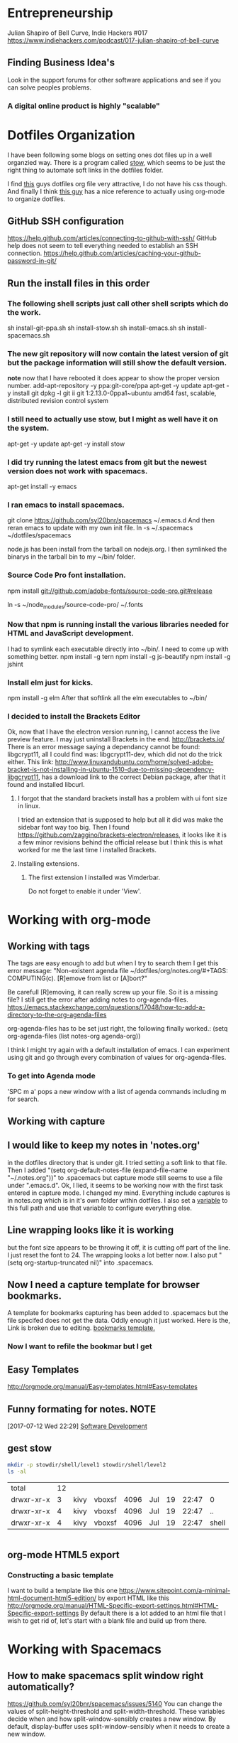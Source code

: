 * Entrepreneurship
  Julian Shapiro of Bell Curve, Indie Hackers #017
  https://www.indiehackers.com/podcast/017-julian-shapiro-of-bell-curve
** Finding Business Idea's
   Look in the support forums for other software applications and see if you can solve peoples problems.
*** A digital online product is highly "scalable"
* Dotfiles Organization
  I have been following some blogs on setting ones dot files up in a well organzied way.  There is a program called [[https://www.gnu.org/software/stow/][stow]], which seems to be just the right thing to automate soft links in the dotfiles folder. 

  I find [[http://keifer.link/projects/dotfiles/dotfiles.html][this]] guys dotfiles org file very attractive, I do not have his css though. And finally I think [[/home/kivy/GitHub/dotfiles-ng][this guy]] has a nice reference to actually using org-mode to organize dotfiles.
** GitHub SSH configuration
   https://help.github.com/articles/connecting-to-github-with-ssh/
   GitHub help does not seem to tell everything needed to establish an SSH connection.
   https://help.github.com/articles/caching-your-github-password-in-git/
** Run the install files in this order
*** The following shell scripts just call other shell scripts which do the work.
    sh install-git-ppa.sh
    sh install-stow.sh
    sh install-emacs.sh
    sh install-spacemacs.sh
*** The new git repository will now contain the latest version of git but the package information will still show the default version.
    *note* now that I have rebooted it does appear to show the proper version number.
    add-apt-repository -y ppa:git-core/ppa
    apt-get -y update
    apt-get -y install git
    dpkg -l git
    ii  git                               1:2.13.0-0ppa1~ubuntu amd64                 fast, scalable, distributed revision control system
*** I still need to actually use stow, but I might as well have it on the system.
    apt-get -y update
    apt-get -y install stow
*** I did try running the latest emacs from git but the newest version does not work with spacemacs.
    apt-get install -y emacs
*** I ran emacs to install spacemacs.
    git clone https://github.com/syl20bnr/spacemacs ~/.emacs.d
    And then reran emacs to update with my own init file.
    ln -s ~/.spacemacs ~/dotfiles/spacemacs

    node.js has been install from the tarball on nodejs.org.  I then symlinked the binarys in the tarball bin to my ~/bin/ folder.
*** Source Code Pro font installation.
    npm install git://github.com/adobe-fonts/source-code-pro.git#release

    ln -s ~/node_modules/source-code-pro/ ~/.fonts
*** Now that npm is running install the various libraries needed for HTML and JavaScript development.
    :LOGBOOK:
    CLOCK: [2017-08-03 Thu 15:18]
    :END:
    I had to symlink each executable directly into ~/bin/. I need to come up with something better.
    npm install -g tern
    npm install -g js-beautify
    npm install -g jshint
*** Install elm just for kicks.
    npm install -g elm
    After that softlink all the elm executables to ~/bin/
*** I decided to install the Brackets Editor
    Ok, now that I have the electron version running, I cannot access the live preview feature.  I may just uninstall Brackets in the end.
    http://brackets.io/
    There is an error message saying a dependancy cannot be found: libgcrypt11, all I could find was: libgcrypt11-dev, which did not do the trick either.
    This link: http://www.linuxandubuntu.com/home/solved-adobe-bracket-is-not-installing-in-ubuntu-1510-due-to-missing-dependency-libgcrypt11, has a download link to the correct Debian package, after that it found and installed libcurl.
**** I forgot that the standard brackets install has a problem with ui font size in linux.  
     I tried an extension that is supposed to help but all it did was make the sidebar font way too big.  Then I found https://github.com/zaggino/brackets-electron/releases, it looks like it is a few minor revisions behind the official release but I think this is what worked for me the last time I installed Brackets.

**** Installing extensions.
***** The first extension I installed was Vimderbar.
      Do not forget to enable it under 'View'.
* Working with org-mode
** Working with tags
   The tags are easy enough to add but when I try to search them I get this error message:
   "Non-existent agenda file ~/dotfiles/org/notes.org/#+TAGS: COMPUTING(c).  [R]emove from list or [A]bort?"

   Be carefull [R]emoving, it can really screw up your file.
   So it is a missing file? I still get the error after adding notes to org-agenda-files. https://emacs.stackexchange.com/questions/17048/how-to-add-a-directory-to-the-org-agenda-files

   org-agenda-files has to be set just right, the following finally worked.:
      (setq org-agenda-files (list notes-org agenda-org))

   I think I might try again with a default installation of emacs.  I can experiment using git and go through every combination of values for org-agenda-files.

*** To get into Agenda mode
    'SPC m a' pops a new window with a list of agenda commands including m for search.

** Working with capture
** I would like to keep my notes in 'notes.org'
in the dotfiles directory that is under git.  I tried setting a soft link to that file. Then I added "(setq org-default-notes-file (expand-file-name "~/.notes.org"))" to .spacemacs but capture mode still seems to use a file under ".emacs.d".  Ok, I lied, it seems to be working now with the first task entered in capture mode.
I changed my mind.  Everything include captures is in notes.org which is in it's own folder within dotfiles.  I also set a [[file:~/dotfiles/spacemacs::(setq%20notes-org%20(expand-file-name%20"~/dotfiles/org/notes.org"))][variable]] to this full path and use that variable to configure everything else.
** Line wrapping looks like it is working
but the font size appears to be throwing it off, it is cutting off part of the line.  I just reset the font to 24.  The wrapping looks a lot better now. I also put "(setq org-startup-truncated nil)" into .spacemacs.
** Now I need a capture template for browser bookmarks.
A template for bookmarks capturing has been added to .spacemacs but the file specifed does not get the data. Oddly enough it just worked.
Here is the, Link is broken due to editing. [[file:~/dotfiles/spacemacs::(quote%20(("b"%20"bookmark"%20entry%20(file%20(expand-file-name%20"~/.org/refile.org"))][bookmarks template.]]
*** Now I want to refile the bookmar but I get
** Easy Templates
http://orgmode.org/manual/Easy-templates.html#Easy-templates
** Funny formating for notes.                                          :NOTE:
[2017-07-12 Wed 22:29]
[[file:~/dotfiles/org/notes.org::*Software%20Development][Software Development]]
** gest stow
   #+BEGIN_SRC sh
   mkdir -p stowdir/shell/level1 stowdir/shell/level2
   ls -al
   #+END_SRC

   #+RESULTS:
   | total      | 12 |      |        |      |     |    |       |       |
   | drwxr-xr-x |  3 | kivy | vboxsf | 4096 | Jul | 19 | 22:47 | 0     |
   | drwxr-xr-x |  4 | kivy | vboxsf | 4096 | Jul | 19 | 22:47 | ..    |
   | drwxr-xr-x |  4 | kivy | vboxsf | 4096 | Jul | 19 | 22:47 | shell |

   #+BEGIN_SRC sh
   
   #+END_SRC
** org-mode HTML5 export
*** Constructing a basic template
    I want to build a template like this one https://www.sitepoint.com/a-minimal-html-document-html5-edition/ by export HTML like this http://orgmode.org/manual/HTML-Specific-export-settings.html#HTML-Specific-export-settings 
  By default there is a lot added to an html file that I wish to get rid of, let's start with a blank file and build up from there.
* Working with Spacemacs
** How to make spacemacs split window right automatically?
   https://github.com/syl20bnr/spacemacs/issues/5140
   You can change the values of split-height-threshold and split-width-threshold. These variables decide when and how split-window-sensibly creates a new window. By default, display-buffer uses split-window-sensibly when it needs to create a new window.

   This is really frustrating.  I have set both variables in such as to force either verticle or horizontal splits but the default behavior is unchanged.  One thing that is peculiar is that Spacemacs was spliting windows vertically by default when I first started it.  Could the split behavior be effected by the font size?

   I had the font set to 22 so I could read the screen from a distance. I changed it 13 and got the same results when reading documention on the variables.  Then I changed it 18 and got a right window when I looked at a larger help file. Running an apropos on the variable splits horizontally while following links splits vertically.

* Software Development                                                  :WIP:
** Working with org-modes Babel.
From Babel's main page I downloaded an academic paper on using org-mode for ReproducibleResearch.
** Reprogram your Facebook or any other WebApp!
   The git project. [[/home/kivy/GitHub/reprogram-any-webapp]]
** Working with JavaScript                                              :WEB:
*** Working with Skewer mode.
It is installed but I do not see how to use it. It looks like you have to be in a JavaScript buffer for it to work. The thing is I see tutorials online showing skewer being used in HTML files.

*** Installing the Spacemacs JavaScript layer
sudo -H npm install -g tern
...
/usr/local/bin/tern -> /usr/local/lib/node_modules/tern/bin/tern
└── tern@0.21.0
npm install -g js-beautify
...
/home/kivy/.nvm/versions/node/v6.11.0/bin/css-beautify -> /home/kivy/.nvm/versions/node/v6.11.0/lib/node_modules/js-beautify/js/bin/css-beautify.js
/home/kivy/.nvm/versions/node/v6.11.0/bin/html-beautify -> /home/kivy/.nvm/versions/node/v6.11.0/lib/node_modules/js-beautify/js/bin/html-beautify.js
/home/kivy/.nvm/versions/node/v6.11.0/bin/js-beautify -> /home/kivy/.nvm/versions/node/v6.11.0/lib/node_modules/js-beautify/js/bin/js-beautify.js
└─┬ js-beautify@1.6.14
├─┬ config-chain@1.1.11
│ ├── ini@1.3.4
│ └── proto-list@1.2.4
├─┬ editorconfig@0.13.2
│ ├── bluebird@3.5.0
│ ├── commander@2.11.0
│ ├─┬ lru-cache@3.2.0
│ │ └── pseudomap@1.0.2
│ └── sigmund@1.0.1
├─┬ mkdirp@0.5.1
│ └── minimist@0.0.8
└─┬ nopt@3.0.6
└── abbrev@1.1.0
js-beautify --version
1.6.14
sudo -H npm install -g eslint
/usr/local/bin/eslint -> /usr/local/lib/node_modules/eslint/bin/eslint.js

*** Add a src block for JavaScript
#+BEGIN_SRC js
return "Hello, World!";
#+END_SRC
#+RESULTS:
: Hello

Now why did it not return "Hello, World!"?
** working with magit
*** How about an 'auto-commit' mode for selected files like Notes.
*** Staging chunks of a diff 
**** Stage one.
** eLisp
*** Display a variables value
#+BEGIN_SRC emacs-lisp
(default-value 'org-capture-templates)
#+END_SRC
#+RESULTS:
| b | bookmark | entry | (file (expand-file-name ~/.org/refile.org)) | * BOOKMARK %? |
** Adding browser bookmarks to org-mode
*** Developing spacemacs while keeping new updates from overwriting the new code.
I am not sure how to develop an existing spacemacs layer.  The git project for spacemacs has been cloned and a feature-bookmars branch has been put under develop.  I suppose I will have to merge in updates and then copy the modified file back into the working distribution.
A submodule for org-cliplinks has been added under the org-mode layer.
*** How is a elisp file added in from the submodule.
** I wonder if elisp exercisms would be a help
*** https://github.com/caiorss/Emacs-Elisp-Programming
I thought Spacemacs was broken.  I opened up the elisp org-mode file and kept getting a "void variable" error when running elisp blocks.  The problem is that the src blocks have "ELISP>" prompts in them which are non executable.  Now I am trying figure out how to do a search and replace to get rid of them.
I also was using the wrong VIM command for search and replace.  I should have used ":%s//g".
*** https://joelmccracken.github.io/entries/emacs-lisp-for-hackers-next/
Here is a sample Hello World function.
#+BEGIN_SRC emacs-lisp
(defun hello-world ()
"Hello World")
(hello-world)
#+END_SRC
#+RESULTS:
: hello
** The Web Developer Bootcamp
  [[/home/kivy/GitHub/WebDeveloperBootcamp/]]
** design-develop-killer-websites-html5-css3
   [[/home/dev/GitHub/design-develop-killer-websites-html5-css3][design-develop-killer-websites-html5-css3]]

** Working with HTML5/CSS3
** Beware of CSS colors
   I made the mistake of using a color name instead of a specifed color and I did not get a background for my button.
   https://www.udemy.com/design-and-develop-a-killer-website-with-html5-and-css3/learn/v4/t/lecture/2619752?start=0
** &emdash; was working
   so I had to use the &#8212; entity code.
*** Interactive Comic HTML5/CSS3
    
* Browser Bookmarks

  http://www.karl-voit.at/2014/08/10/bookmarks-with-orgmode/
  https://github.com/rexim/org-cliplink
  http://doc.norang.ca/org-mode.html#Capture
* Open Source Business
** Content Marketing
** Nathan Barry convertkit blog                                        :NOTE:
*** How others advised him.
    He was first advised to interview people in industries such as real estate, and see what kind of problems they needed solved.

    Next advice, don't do that because what if you're not interested in real estate, Nathan wasn't. Instead scratch your own itch, work on what interests you, what do you already have an audience with. Barry already had a mailing list for people in marketing.
*** Avoid winner-take-all markets. 
    Large competitors prove there is a market. It also makes it easier to sell to people because you can use the large competitor as an example of what you're trying to improve on.

    Nathan says he would never go into an unproven market, it's too hard to sell.
*** Teach everything you know.  
    Make actual stuff every day. Show all your work.
*** Building an audience.
    Work in public consistently over two or three years to build an audience.

    Look for public website barometrics. Sharing sales information helps build an audience without really giving that much away to competitors.
*** Talk to real people. 
    Direct sales, actually talk to people, preferably in person. Narrow specific niche.
*** Why people do not buy your stuff.
    While content marketing can build an audience, it doesn't specifically tell you why people are not buying. When you talk to people trying to sell them your products you can actually ask them to buy it and if they refuse you can hopefully find out why they don't buy.

   [2017-07-20 Thu 01:09]
   [[file:~/dotfiles/org/notes.org::*]]
* Resistance
** We are all Fascists No
*** Who is the Jewish Zionist who was called 'Fascist'
  He was objecting to the stereotypcal Jewish notion that Zionism couild be advanced by cheating the "stupid Arabs" rather than treating them as adults.
  Was it this guy -- https://infogalactic.com/info/Ze%27ev_Jabotinsky#By_Jabotinsky
** Memes
*** A communist in an open coffin
    Hello Comrade, here is a nice safe space for you.
* BOOKMARKS
** BOOKMARK A bookmark.
[2017-07-12 Wed 22:29]
* NOTES
